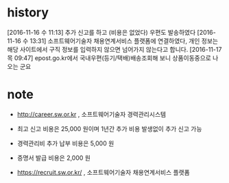 * history

[2016-11-16 수 11:13] 추가 신고를 하고 (비용은 없었다) 우편도 발송하였다
[2016-11-16 수 13:31] 소프트웨어기술자 채용연계서비스 플랫폼에 연결하였다, 개인 정보는 해당 사이트에서 구직 정보를 입력하지 않으면 넘어가지 않는다고 합니다.
[2016-11-17 목 09:47] epost.go.kr에서 국내우편(등기/택배)배송조회해 보니 상품이동중으로 나오는 군요

* note

- http://career.sw.or.kr , 소프트웨어기술자 경력관리시스템
- 최고 신고 비용은 25,000 원이며 1년간 추가 비용 발생없이 추가 신고 가능
- 경력관리비 추가 납부 비용은 5,000 원
- 증명서 발급 비용은 2,000 원

- https://recruit.sw.or.kr/ , 소프트웨어기술자 채용연계서비스 플랫폼

